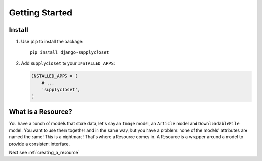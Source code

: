 ===============
Getting Started
===============

Install
=======

#. Use ``pip`` to install the package::

       pip install django-supplycloset

#. Add ``supplycloset`` to your ``INSTALLED_APPS``:

   .. code-block:: python

      INSTALLED_APPS = (
          # ...
          'supplycloset',
      )

What is a Resource?
===================

You have a bunch of models that store data, let's say an ``Image`` model, an ``Article`` model and ``DownloadableFile`` model. You want to use them together and in the same way, but you have a problem: none of the models' attributes are named the same! This is a nightmare! That's where a Resource comes in. A Resource is a wrapper around a model to provide a consistent interface.


Next see :ref:`creating_a_resource`

